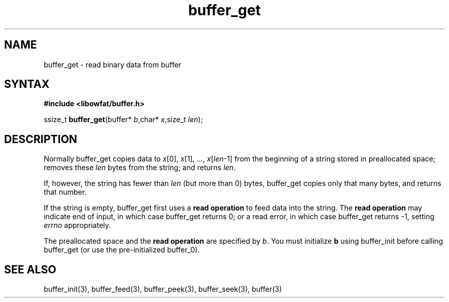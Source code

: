 .TH buffer_get 3
.SH NAME
buffer_get \- read binary data from buffer
.SH SYNTAX
.B #include <libowfat/buffer.h>

ssize_t \fBbuffer_get\fP(buffer* \fIb\fR,char* \fIx\fR,size_t \fIlen\fR);
.SH DESCRIPTION
Normally buffer_get copies data to \fIx\fR[0], \fIx\fR[1], ...,
\fIx\fR[\fIlen\fR-1] from the beginning of a string stored in
preallocated space; removes these \fIlen\fR bytes from the string; and
returns \fIlen\fR.

If, however, the string has fewer than \fIlen\fR (but more than 0)
bytes, buffer_get copies only that many bytes, and returns that number.

If the string is empty, buffer_get first uses a \fBread operation\fR to
feed data into the string. The \fBread operation\fR may indicate end of
input, in which case buffer_get returns 0; or a read error, in which
case buffer_get returns -1, setting \fIerrno\fR appropriately.

The preallocated space and the \fBread operation\fR are specified by
\fIb\fR. You must initialize \fBb\fR using buffer_init before calling
buffer_get (or use the pre-initialized buffer_0).
.SH "SEE ALSO"
buffer_init(3), buffer_feed(3), buffer_peek(3), buffer_seek(3), buffer(3)

